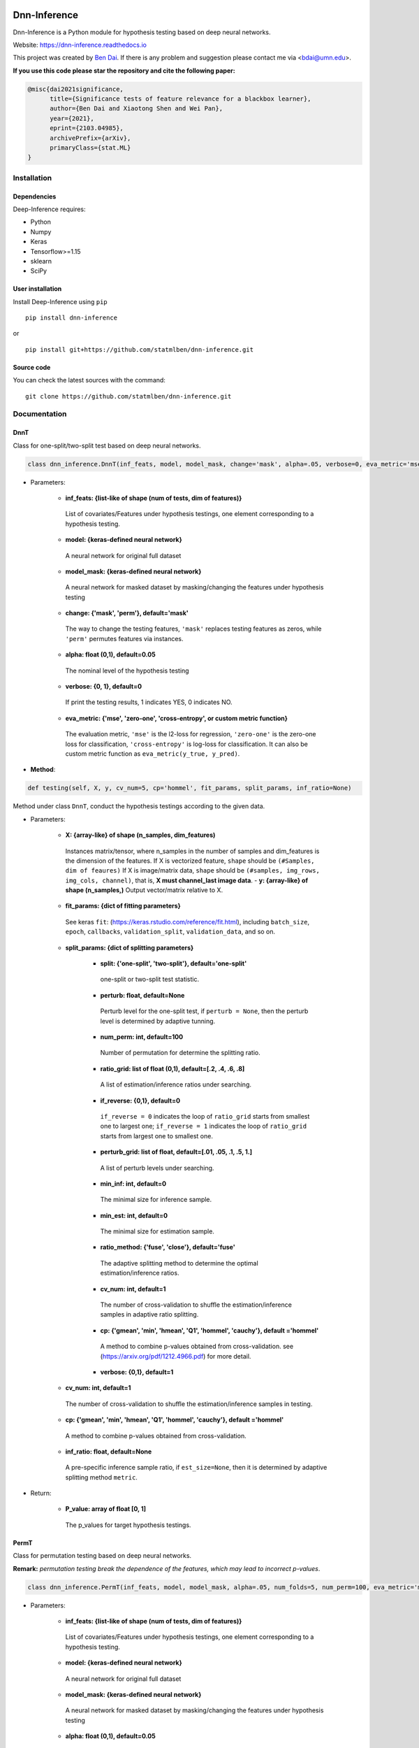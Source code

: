 .. -*- mode: rst -*-

|PyPi|_ |Keras|_ |MIT| |Python3| |tensorflow|_ |downloads|_ |downloads_month|_

.. |PyPi| image:: https://badge.fury.io/py/dnn-inference.svg
.. _PyPi: https://badge.fury.io/py/dnn-inference

.. |Keras| image:: https://img.shields.io/badge/keras-tf.keras-red.svg
.. _Keras: https://keras.io/

.. |MIT| image:: https://img.shields.io/pypi/l/varsvm.svg

.. |Python3| image:: https://img.shields.io/badge/python-3-green.svg

.. |tensorflow| image:: https://img.shields.io/badge/keras-tensorflow-blue.svg
.. _tensorflow: https://www.tensorflow.org/

.. |downloads| image:: https://pepy.tech/badge/dnn-inference
.. _downloads: https://pepy.tech/project/dnn-inference
.. |downloads_month| image:: https://pepy.tech/badge/dnn-inference/month
.. _downloads_month: https://pepy.tech/project/dnn-inference

Dnn-Inference
=============

.. image:: ./logo/logo_header.png
   :align: center
   :width: 800

Dnn-Inference is a Python module for hypothesis testing based on deep neural networks.

Website: https://dnn-inference.readthedocs.io

This project was created by `Ben Dai <https://www.bendai.org/>`_. If there is any problem and suggestion please contact me via <bdai@umn.edu>.

.. image:: ./logo/demo_result.png
   :align: center
   :width: 800

**If you use this code please star the repository and cite the following paper:**

.. code:: bib

  @misc{dai2021significance,
        title={Significance tests of feature relevance for a blackbox learner},
        author={Ben Dai and Xiaotong Shen and Wei Pan},
        year={2021},
        eprint={2103.04985},
        archivePrefix={arXiv},
        primaryClass={stat.ML}
  }

Installation
------------

Dependencies
~~~~~~~~~~~~

Deep-Inference requires:

- Python
- Numpy
- Keras
- Tensorflow>=1.15
- sklearn
- SciPy

User installation
~~~~~~~~~~~~~~~~~

Install Deep-Inference using ``pip`` ::

	pip install dnn-inference

or ::

	pip install git+https://github.com/statmlben/dnn-inference.git

Source code
~~~~~~~~~~~

You can check the latest sources with the command::

    git clone https://github.com/statmlben/dnn-inference.git


Documentation
-------------

DnnT
~~~~
Class for one-split/two-split test based on deep neural networks.

.. code:: python

	class dnn_inference.DnnT(inf_feats, model, model_mask, change='mask', alpha=.05, verbose=0, eva_metric='mse')

- Parameters:

	- **inf_feats: {list-like of shape (num of tests, dim of features)}**

	 List of covariates/Features under hypothesis testings, one element corresponding to a hypothesis testing.

	- **model: {keras-defined neural network}**

	 A neural network for original full dataset

	- **model_mask: {keras-defined neural network}**

	 A neural network for masked dataset by masking/changing the features under hypothesis testing

	- **change: {'mask', 'perm'}, default='mask'**

	 The way to change the testing features, ``'mask'`` replaces testing features as zeros, while ``'perm'`` permutes features via instances.

	- **alpha: float (0,1), default=0.05**

	 The nominal level of the hypothesis testing

	- **verbose: {0, 1}, default=0**

	 If print the testing results, 1 indicates YES, 0 indicates NO.

	- **eva_metric: {'mse', 'zero-one', 'cross-entropy', or custom metric function}**

	 The evaluation metric, ``'mse'`` is the l2-loss for regression, ``'zero-one'`` is the zero-one loss for classification, ``'cross-entropy'`` is log-loss for classification. It can also be custom metric function as ``eva_metric(y_true, y_pred)``.

- **Method**:

.. code:: python

	def testing(self, X, y, cv_num=5, cp='hommel', fit_params, split_params, inf_ratio=None)

Method under class ``DnnT``, conduct the hypothesis testings according to the given data.

- Parameters:

	- **X: {array-like} of shape (n_samples, dim_features)**

	 Instances matrix/tensor, where n_samples in the number of samples and dim_features is the dimension of the features.
	 If X is vectorized feature, ``shape`` should be ``(#Samples, dim of feaures)``
	 If X is image/matrix data, ``shape`` should be ``(#samples, img_rows, img_cols, channel)``, that is, **X must channel_last image data**.	- **y: {array-like} of shape (n_samples,)**
	 Output vector/matrix relative to X.

	- **fit_params: {dict of fitting parameters}**

	 See keras ``fit``: (https://keras.rstudio.com/reference/fit.html), including ``batch_size``, ``epoch``, ``callbacks``, ``validation_split``, ``validation_data``, and so on.

	- **split_params: {dict of splitting parameters}**

		- **split: {'one-split', 'two-split'}, default='one-split'**

		 one-split or two-split test statistic.

		- **perturb: float, default=None**

		 Perturb level for the one-split test, if ``perturb = None``, then the perturb level is determined by adaptive tunning.

		- **num_perm: int, default=100**

		 Number of permutation for determine the splitting ratio.

		- **ratio_grid: list of float (0,1), default=[.2, .4, .6, .8]**

		 A list of estimation/inference ratios under searching.

		- **if_reverse: {0,1}, default=0**

		 ``if_reverse = 0`` indicates the loop of ``ratio_grid`` starts from smallest one to largest one; ``if_reverse = 1`` indicates the loop of ``ratio_grid`` starts from largest one to smallest one.

		- **perturb_grid: list of float, default=[.01, .05, .1, .5, 1.]**

		 A list of perturb levels under searching.

		- **min_inf: int, default=0**

		 The minimal size for inference sample.

		- **min_est: int, default=0**

		 The minimal size for estimation sample.

		- **ratio_method: {'fuse', 'close'}, default='fuse'**

		 The adaptive splitting method to determine the optimal estimation/inference ratios.

		- **cv_num: int, default=1**

		 The number of cross-validation to shuffle the estimation/inference samples in adaptive ratio splitting.

		- **cp: {'gmean', 'min', 'hmean', 'Q1', 'hommel', 'cauchy'}, default ='hommel'**

		 A method to combine p-values obtained from cross-validation. see (https://arxiv.org/pdf/1212.4966.pdf) for more detail.

		- **verbose: {0,1}, default=1**

	- **cv_num: int, default=1**

	 The number of cross-validation to shuffle the estimation/inference samples in testing.

	- **cp: {'gmean', 'min', 'hmean', 'Q1', 'hommel', 'cauchy'}, default ='hommel'**

	 A method to combine p-values obtained from cross-validation.

	- **inf_ratio: float, default=None**

	 A pre-specific inference sample ratio, if ``est_size=None``, then it is determined by adaptive splitting method ``metric``.

- Return:

	- **P_value: array of float [0, 1]**

	 The p_values for target hypothesis testings.


PermT
~~~~~
Class for permutation testing based on deep neural networks.

**Remark:** *permutation testing break the dependence of the features, which may lead to incorrect p-values*.

.. code:: python

	class dnn_inference.PermT(inf_feats, model, model_mask, alpha=.05, num_folds=5, num_perm=100, eva_metric='mse', verbose=0)

- Parameters:

	- **inf_feats: {list-like of shape (num of tests, dim of features)}**

	 List of covariates/Features under hypothesis testings, one element corresponding to a hypothesis testing.

	- **model: {keras-defined neural network}**

	 A neural network for original full dataset

	- **model_mask: {keras-defined neural network}**

	 A neural network for masked dataset by masking/changing the features under hypothesis testing

	- **alpha: float (0,1), default=0.05**

	 The nominal level of the hypothesis testing

	- **num_folds: int, default=5**

	 Number of CV-folds to compute the score.

	- **verbose: {0, 1}, default=0**

	 If print the testing results, 1 indicates YES, 0 indicates NO.

	- **eva_metric: {'mse', 'zero-one', 'cross-entropy', or custom metric function}**

	 The evaluation metric, ``'mse'`` is the l2-loss for regression, ``'zero-one'`` is the zero-one loss for classification, ``'cross-entropy'`` is log-loss for classification. It can also be custom metric function as ``eva_metric(y_true, y_pred)``.

- **Method**:

.. code:: python

	def testing(self, X, y, fit_params)

Method under class ``DnnT``, conduct the hypothesis testings according to the given data.

- Parameters:

	- **X: {array-like}**

	 Instances matrix/tensor, where n_samples in the number of samples and dim_features is the dimension of the features.
	 If X is vectorized feature, ``shape`` should be ``(#Samples, dim of feaures)``
	 If X is image/matrix data, ``shape`` should be ``(#samples, img_rows, img_cols, channel)``, that is, **X must channel_last image data**.

	- **y: {array-like} of shape (n_samples,)**

	 Output vector/matrix relative to X.

	- **fit_params: {dict of fitting parameters}**

	 See keras ``fit``: (https://keras.rstudio.com/reference/fit.html), including ``batch_size``, ``epoch``, ``callbacks``, ``validation_split``, ``validation_data``, and so on.

- Return:

	- **P_value: array of float [0, 1]**

	 The p_values for target hypothesis testings.

Example
~~~~~~~
.. code:: python

	import numpy as np
	import keras
	from keras.datasets import mnist
	from keras.models import Sequential
	from keras.layers import Dense, Dropout, Flatten, Conv2D, MaxPooling2D
	from tensorflow.python.keras import backend as K
	import time
	from sklearn.model_selection import train_test_split
	from keras.optimizers import Adam, SGD
	from dnn_inference import DnnT

	num_classes = 2

	# input image dimensions
	img_rows, img_cols = 28, 28

	# the data, split between train and test sets
	(x_train, y_train), (x_test, y_test) = mnist.load_data()
	X = np.vstack((x_train, x_test))
	y = np.hstack((y_train, y_test))
	ind = (y == 9) + (y == 7)
	X, y = X[ind], y[ind]
	X = X.astype('float32')
	X += .01*abs(np.random.randn(14251, 28, 28))
	y[y==7], y[y==9] = 0, 1

	if K.image_data_format() == 'channels_first':
		X = X.reshape(x.shape[0], 1, img_rows, img_cols)
		input_shape = (1, img_rows, img_cols)
	else:
		X = X.reshape(X.shape[0], img_rows, img_cols, 1)
		input_shape = (img_rows, img_cols, 1)

	X /= 255.

	# convert class vectors to binary class matrices
	y = keras.utils.to_categorical(y, num_classes)

	K.clear_session()

	def cnn():
		model = Sequential()
		model.add(Conv2D(32, kernel_size=(3, 3), activation='relu', input_shape=input_shape))
		model.add(Conv2D(64, (3, 3), activation='relu'))
		model.add(MaxPooling2D(pool_size=(2, 2)))
		model.add(Dropout(0.25))
		model.add(Flatten())
		model.add(Dense(128, activation='relu'))
		model.add(Dropout(0.5))
		model.add(Dense(num_classes, activation='softmax'))
		model.compile(loss=keras.losses.binary_crossentropy, optimizer=keras.optimizers.Adam(0.005), metrics=['accuracy'])
		return model

	tic = time.perf_counter()
	model, model_mask = cnn(), cnn()

	from keras.callbacks import EarlyStopping
	es = EarlyStopping(monitor='val_accuracy', mode='max', verbose=1, patience=10, restore_best_weights=True)

	fit_params = {'callbacks': [es],
				  'epochs': 5,
				  'batch_size': 32,
				  'validation_split': .2,
				  'verbose': 1}

	inf_feats = [[np.arange(19,28), np.arange(13,20)], [np.arange(21,28), np.arange(4, 13)],
			   [np.arange(7,16), np.arange(9,16)]]

	shiing = DnnT(inf_feats=inf_feats, model=model, model_mask=model_mask, change='mask', eva_metric='zero-one')

	p_value_tmp = shiing.testing(X, y, fit_params=fit_params)
	toc = time.perf_counter()
	print('testing time: %.3f' %(toc-tic))
	shiing.visual(X, y)
